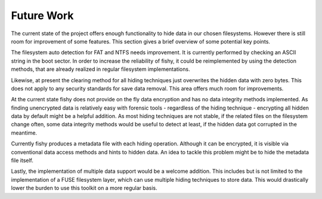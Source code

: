 Future Work
===========

The current state of the project offers enough functionality to hide data in
our chosen filesystems. However there is still room for improvement of some
features. This section gives a brief overview of some potential key points.

The filesystem auto detection for FAT and NTFS needs improvement. It is
currently performed by checking an ASCII string in the boot sector. In order to
increase the reliability of fishy, it could be reimplemented by using the
detection methods, that are already realized in regular filesystem
implementations.

Likewise, at present the clearing method for all hiding techniques just
overwrites the hidden data with zero bytes. This does not apply to any security
standards for save data removal. This area offers much room for improvements.

At the current state fishy does not provide on the fly data encryption and has
no data integrity methods implemented. As finding unencrypted data is
relatively easy with forensic tools - regardless of the hiding technique -
encrypting all hidden data by default might be a helpful addition.
As most hiding techniques are not stable, if the related files on the
filesystem change often, some data integrity methods would be useful to detect
at least, if the hidden data got corrupted in the meantime.

Currently fishy produces a metadata file with each hiding operation. Although
it can be encrypted, it is visible via conventional data access methods and
hints to hidden data. An idea to tackle this problem might be to hide the
metadata file itself.

Lastly, the implementation of multiple data support would be a welcome
addition. This includes but is not limited to the implementation of a FUSE
filesystem layer, which can use multiple hiding techniques to store data. This
would drastically lower the burden to use this toolkit on a more regular basis.
